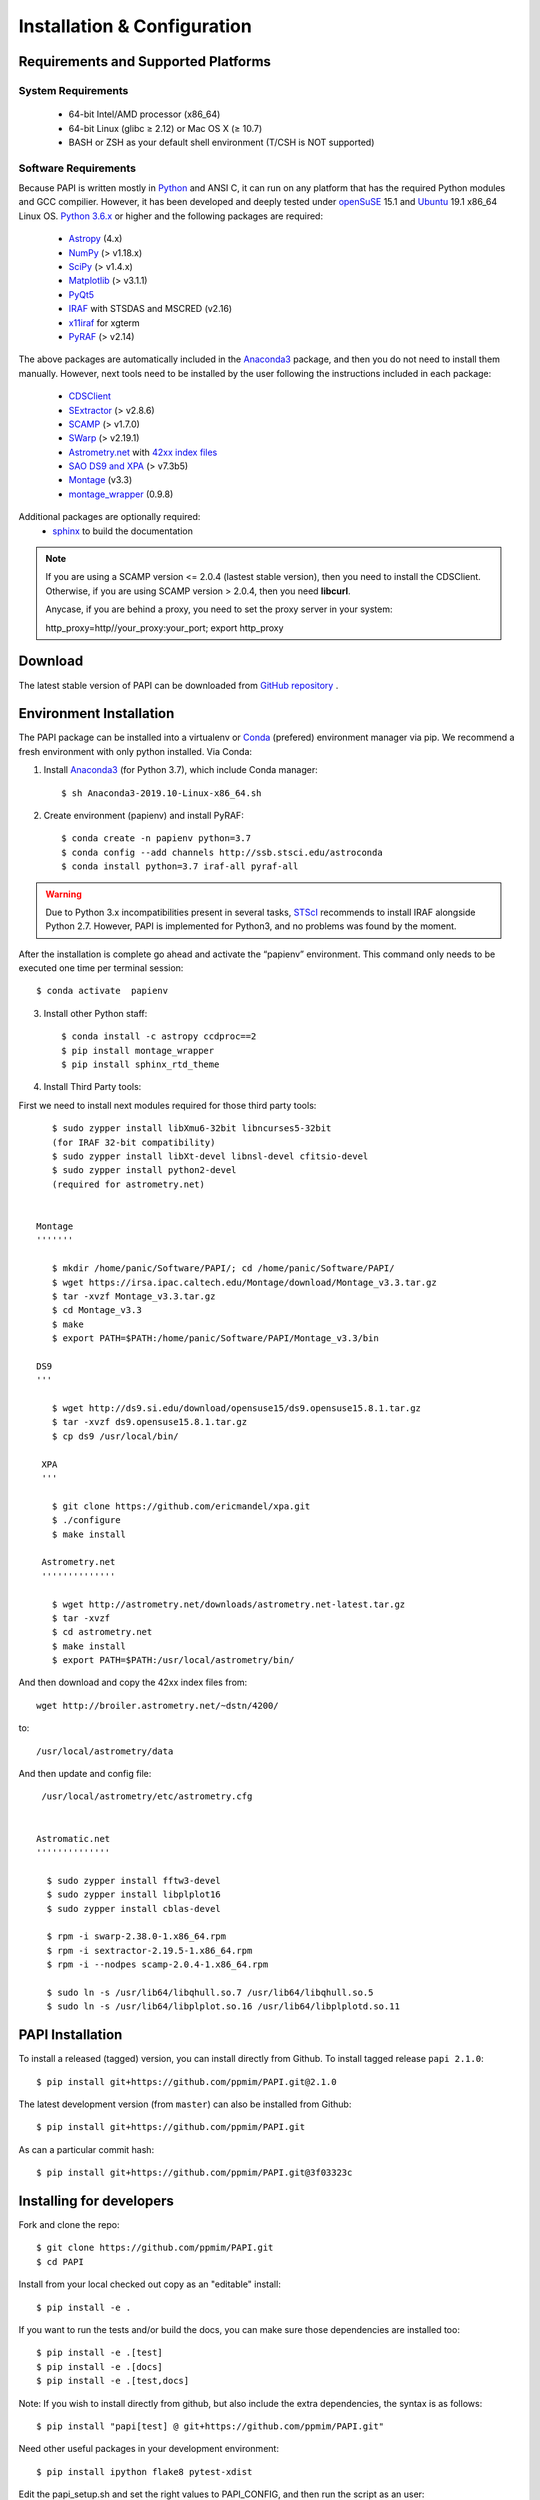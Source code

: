 
.. _installation:

Installation & Configuration  
****************************

.. index:: prerequisites, requirements, pipeline


Requirements and Supported Platforms
------------------------------------

System Requirements
+++++++++++++++++++

    * 64-bit Intel/AMD processor (x86_64)
    * 64-bit Linux (glibc ≥ 2.12) or Mac OS X (≥ 10.7)
    * BASH or ZSH as your default shell environment (T/CSH is NOT supported)

Software Requirements
+++++++++++++++++++++

Because PAPI is written mostly in Python_ and ANSI C, it can run on any platform
that has the required Python modules and GCC compilier. However, it has been developed
and deeply tested under `openSuSE`_ 15.1 and `Ubuntu`_ 19.1 x86_64 Linux OS.
`Python 3.6.x <http://www.python.org>`_ or higher and the following packages
are required:

    * `Astropy <http://www.astropy.org/>`_ (4.x)
    * `NumPy <http://numpy.scipy.org/>`_ (> v1.18.x)
    * `SciPy <http://www.scipy.org>`_ (> v1.4.x)
    * `Matplotlib <http://matplotlib.org/>`_ (> v3.1.1)
    * `PyQt5 <http://www.riverbankcomputing.co.uk/software/pyqt/download>`_
    * `IRAF <http://iraf.noao.edu/>`_ with STSDAS and MSCRED (v2.16)
    * `x11iraf <http://iraf.noao.edu/iraf/ftp/iraf/x11iraf/x11iraf-v2.0BETA-bin.linux.tar.gz>`_ for xgterm
    * `PyRAF <http://www.stsci.edu/resources/software_hardware/pyraf/stsci_python>`_ (> v2.14)

The above packages are automatically included in the `Anaconda3`_ package, and then you do not need to install them manually.
However, next tools need to be installed by the user following the instructions included in each package:

    * `CDSClient <http://cdsarc.u-strasbg.fr/doc/cdsclient.html>`_
    * `SExtractor <http://astromatic.iap.fr/software/sextractor/>`_ (> v2.8.6)
    * `SCAMP <http://www.astromatic.net/software/scamp>`_ (> v1.7.0)
    * `SWarp <http://www.astromatic.net/software/swarp>`_ (> v2.19.1)
    * `Astrometry.net <http://astrometry.net/>`_ with `42xx index files <http://broiler.astrometry.net/~dstn/4200/>`_
    * `SAO DS9 and XPA <http://hea-www.harvard.edu/RD/ds9>`_ (> v7.3b5)
    * `Montage <http://montage.ipac.caltech.edu/download/Montage_v3.3.tar.gz>`_ (v3.3)
    * `montage_wrapper <https://pypi.python.org/pypi/montage-wrapper>`_ (0.9.8)
 
Additional packages are optionally required:
    * `sphinx`_  to build the documentation

.. note::
    
    If you are using a SCAMP version <= 2.0.4 (lastest stable version), then you need to install the CDSClient. Otherwise, if you are using SCAMP version > 2.0.4, then you need **libcurl**. 

    Anycase, if you are behind a proxy, you need to set the proxy server in your system::
    
    http_proxy=http//your_proxy:your_port; export http_proxy

    
.. index:: installing, building, source, downloading

Download
--------

The latest stable version of PAPI can be downloaded from `GitHub repository <https://github.com/ppmim/PAPI>`_ .

Environment Installation
------------------------
The PAPI package can be installed into a virtualenv or `Conda`_ (prefered) environment
manager via pip. We recommend a fresh environment with only python installed. Via Conda:

1. Install `Anaconda3`_ (for Python 3.7), which include Conda manager::

    $ sh Anaconda3-2019.10-Linux-x86_64.sh


2. Create environment (papienv) and install PyRAF::

    $ conda create -n papienv python=3.7
    $ conda config --add channels http://ssb.stsci.edu/astroconda
    $ conda install python=3.7 iraf-all pyraf-all

.. warning::

    Due to Python 3.x incompatibilities present in several tasks, `STScI`_ recommends to install IRAF alongside Python 2.7.
    However, PAPI is implemented for Python3, and no problems was found by the moment.


After the installation is complete go ahead and activate the “papienv” environment.
This command only needs to be executed one time per terminal session::

    $ conda activate  papienv

3. Install other Python staff::

    $ conda install -c astropy ccdproc==2
    $ pip install montage_wrapper
    $ pip install sphinx_rtd_theme

4. Install Third Party tools:

First we need to install next modules required for those third party tools::

    $ sudo zypper install libXmu6-32bit libncurses5-32bit
    (for IRAF 32-bit compatibility)
    $ sudo zypper install libXt-devel libnsl-devel cfitsio-devel
    $ sudo zypper install python2-devel
    (required for astrometry.net)


 Montage
 '''''''

    $ mkdir /home/panic/Software/PAPI/; cd /home/panic/Software/PAPI/
    $ wget https://irsa.ipac.caltech.edu/Montage/download/Montage_v3.3.tar.gz
    $ tar -xvzf Montage_v3.3.tar.gz
    $ cd Montage_v3.3
    $ make
    $ export PATH=$PATH:/home/panic/Software/PAPI/Montage_v3.3/bin

 DS9
 '''

    $ wget http://ds9.si.edu/download/opensuse15/ds9.opensuse15.8.1.tar.gz
    $ tar -xvzf ds9.opensuse15.8.1.tar.gz
    $ cp ds9 /usr/local/bin/

  XPA
  '''

    $ git clone https://github.com/ericmandel/xpa.git
    $ ./configure
    $ make install

  Astrometry.net
  ''''''''''''''

    $ wget http://astrometry.net/downloads/astrometry.net-latest.tar.gz
    $ tar -xvzf
    $ cd astrometry.net
    $ make install
    $ export PATH=$PATH:/usr/local/astrometry/bin/

And then download and copy the 42xx index files from::

   wget http://broiler.astrometry.net/~dstn/4200/

to::

    /usr/local/astrometry/data

And then update and config file::

   /usr/local/astrometry/etc/astrometry.cfg


  Astromatic.net
  ''''''''''''''

    $ sudo zypper install fftw3-devel
    $ sudo zypper install libplplot16
    $ sudo zypper install cblas-devel

    $ rpm -i swarp-2.38.0-1.x86_64.rpm
    $ rpm -i sextractor-2.19.5-1.x86_64.rpm
    $ rpm -i --nodpes scamp-2.0.4-1.x86_64.rpm

    $ sudo ln -s /usr/lib64/libqhull.so.7 /usr/lib64/libqhull.so.5
    $ sudo ln -s /usr/lib64/libplplot.so.16 /usr/lib64/libplplotd.so.11

PAPI Installation
-----------------

To install a released (tagged) version, you can install directly from Github.  To install tagged release ``papi 2.1.0``::

    $ pip install git+https://github.com/ppmim/PAPI.git@2.1.0

The latest development version (from ``master``) can also be installed from Github::

    $ pip install git+https://github.com/ppmim/PAPI.git

As can a particular commit hash::

    $ pip install git+https://github.com/ppmim/PAPI.git@3f03323c




Installing for developers
-------------------------

Fork and clone the repo::

    $ git clone https://github.com/ppmim/PAPI.git
    $ cd PAPI

Install from your local checked out copy as an "editable" install::

    $ pip install -e .

If you want to run the tests and/or build the docs, you can make sure those dependencies are installed too::

    $ pip install -e .[test]
    $ pip install -e .[docs]
    $ pip install -e .[test,docs]

Note: If you wish to install directly from github, but also include the extra dependencies, the syntax is as follows::

    $ pip install "papi[test] @ git+https://github.com/ppmim/PAPI.git"

Need other useful packages in your development environment::

    $ pip install ipython flake8 pytest-xdist


Edit the papi_setup.sh and set the right values to PAPI_CONFIG, and then run the script as an user::

    $ ./papi_setup.sh

.. warning::
    
    The script papi_setup.sh is currently implemented **only** for the Bash shell, and will modify your .bashrc file adding a new line at the end.

    

Building the documentation
--------------------------

The PAPI documentation is base on `sphinx`_. With the package installed, the 
html documentation can be built from the `doc` directory::

  $ cd papi/doc
  $ make html
  
The documentation will be copied to a directory under `build/sphinx`.
  
The documentation can be built in different formats. The complete list will appear
if you type `make`.

Bug reports
-----------

Please submit issues with the `issue tracker`_ on github.


Release Notes
-------------
* 2.0.x
    - Support for new PANIC detector H4RG
    - Support for Python 3.7.x and Conda environment

* 1.2.x
    - Support for new MEF structure (Qi); old format (SGi_1) also supported
    - Bug Fixes
* 1.0.x
    - First version
    
    
.. _PANIC: http://www.iaa.es/PANIC
.. _CAHA: http://www.caha.es
.. _Omega2000: http://www.caha.es/CAHA/Instruments/O2000/index.html
.. _HAWK-I: http://www.eso.org/sci/facilities/paranal/instruments/hawki/
.. _sphinx: https://pypi.org/project/Sphinx/
.. _pdf: http://www.iaa.es/~jmiguel/PANIC/PAPI/PAPI.pdf
.. _openSuSE: http://www.opensuse.org/
.. _Ubuntu: https://ubuntu.com/download/desktop
.. _Conda: https://docs.conda.io/projects/conda/en/latest/index.html
.. _Anaconda3: https://www.anaconda.com/distribution/#download-section
.. _issue tracker: https://github.com/ppmim/PAPI/issues
.. _Python: http://www.python.org
.. _STScI: https://astroconda.readthedocs.io/en/latest/installation.html
